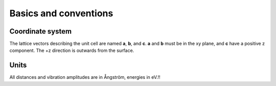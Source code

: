 .. _basics:

Basics and conventions
======================

Coordinate system
-----------------

The lattice vectors describing the unit cell are named **a**, **b**, and 
**c**. **a** and **b** must be in the xy plane, and **c** have a positive z component.
The +z direction is outwards from the surface.

Units
-----

All distances and vibration amplitudes are in Ångström, energies in eV.!!
